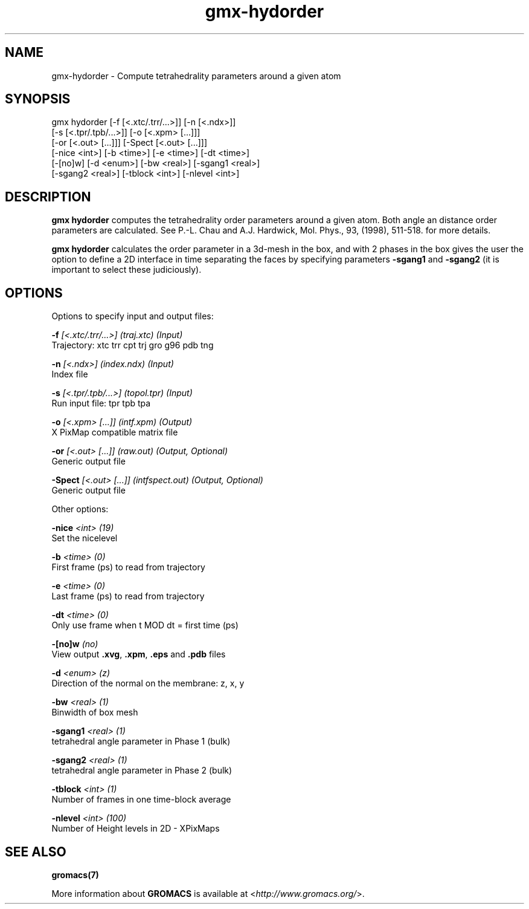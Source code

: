 .TH gmx-hydorder 1 "" "VERSION 5.0.4" "GROMACS Manual"
.SH NAME
gmx-hydorder - Compute tetrahedrality parameters around a given atom

.SH SYNOPSIS
gmx hydorder [-f [<.xtc/.trr/...>]] [-n [<.ndx>]]
             [-s [<.tpr/.tpb/...>]] [-o [<.xpm> [...]]]
             [-or [<.out> [...]]] [-Spect [<.out> [...]]]
             [-nice <int>] [-b <time>] [-e <time>] [-dt <time>]
             [-[no]w] [-d <enum>] [-bw <real>] [-sgang1 <real>]
             [-sgang2 <real>] [-tblock <int>] [-nlevel <int>]

.SH DESCRIPTION
\fBgmx hydorder\fR computes the tetrahedrality order parameters around a given atom. Both angle an distance order parameters are calculated. See P.\-L. Chau and A.J. Hardwick, Mol. Phys., 93, (1998), 511\-518. for more details.

\fBgmx hydorder\fR calculates the order parameter in a 3d\-mesh in the box, and with 2 phases in the box gives the user the option to define a 2D interface in time separating the faces by specifying parameters \fB\-sgang1\fR and \fB\-sgang2\fR (it is important to select these judiciously).

.SH OPTIONS
Options to specify input and output files:

.BI "\-f" " [<.xtc/.trr/...>] (traj.xtc) (Input)"
    Trajectory: xtc trr cpt trj gro g96 pdb tng

.BI "\-n" " [<.ndx>] (index.ndx) (Input)"
    Index file

.BI "\-s" " [<.tpr/.tpb/...>] (topol.tpr) (Input)"
    Run input file: tpr tpb tpa

.BI "\-o" " [<.xpm> [...]] (intf.xpm) (Output)"
    X PixMap compatible matrix file

.BI "\-or" " [<.out> [...]] (raw.out) (Output, Optional)"
    Generic output file

.BI "\-Spect" " [<.out> [...]] (intfspect.out) (Output, Optional)"
    Generic output file


Other options:

.BI "\-nice" " <int> (19)"
    Set the nicelevel

.BI "\-b" " <time> (0)"
    First frame (ps) to read from trajectory

.BI "\-e" " <time> (0)"
    Last frame (ps) to read from trajectory

.BI "\-dt" " <time> (0)"
    Only use frame when t MOD dt = first time (ps)

.BI "\-[no]w" "  (no)"
    View output \fB.xvg\fR, \fB.xpm\fR, \fB.eps\fR and \fB.pdb\fR files

.BI "\-d" " <enum> (z)"
    Direction of the normal on the membrane: z, x, y

.BI "\-bw" " <real> (1)"
    Binwidth of box mesh

.BI "\-sgang1" " <real> (1)"
    tetrahedral angle parameter in Phase 1 (bulk)

.BI "\-sgang2" " <real> (1)"
    tetrahedral angle parameter in Phase 2 (bulk)

.BI "\-tblock" " <int> (1)"
    Number of frames in one time\-block average

.BI "\-nlevel" " <int> (100)"
    Number of Height levels in 2D \- XPixMaps


.SH SEE ALSO
.BR gromacs(7)

More information about \fBGROMACS\fR is available at <\fIhttp://www.gromacs.org/\fR>.
